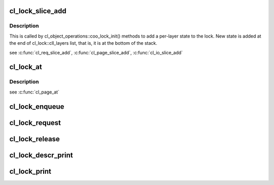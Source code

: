 .. -*- coding: utf-8; mode: rst -*-
.. src-file: drivers/staging/lustre/lustre/obdclass/cl_lock.c

.. _`cl_lock_slice_add`:

cl_lock_slice_add
=================

.. c:function:: void cl_lock_slice_add(struct cl_lock *lock, struct cl_lock_slice *slice, struct cl_object *obj, const struct cl_lock_operations *ops)

    :param struct cl_lock \*lock:
        *undescribed*

    :param struct cl_lock_slice \*slice:
        *undescribed*

    :param struct cl_object \*obj:
        *undescribed*

    :param const struct cl_lock_operations \*ops:
        *undescribed*

.. _`cl_lock_slice_add.description`:

Description
-----------

This is called by cl_object_operations::coo_lock_init() methods to add a
per-layer state to the lock. New state is added at the end of
cl_lock::cll_layers list, that is, it is at the bottom of the stack.

\see \ :c:func:`cl_req_slice_add`\ , \ :c:func:`cl_page_slice_add`\ , \ :c:func:`cl_io_slice_add`\ 

.. _`cl_lock_at`:

cl_lock_at
==========

.. c:function:: const struct cl_lock_slice *cl_lock_at(const struct cl_lock *lock, const struct lu_device_type *dtype)

    device stack.

    :param const struct cl_lock \*lock:
        *undescribed*

    :param const struct lu_device_type \*dtype:
        *undescribed*

.. _`cl_lock_at.description`:

Description
-----------

\see \ :c:func:`cl_page_at`\ 

.. _`cl_lock_enqueue`:

cl_lock_enqueue
===============

.. c:function:: int cl_lock_enqueue(const struct lu_env *env, struct cl_io *io, struct cl_lock *lock, struct cl_sync_io *anchor)

    \param anchor: if we need to wait for resources before getting the lock, use \ ``anchor``\  for the purpose. \retval 0  enqueue successfully \retval <0 error code

    :param const struct lu_env \*env:
        *undescribed*

    :param struct cl_io \*io:
        *undescribed*

    :param struct cl_lock \*lock:
        *undescribed*

    :param struct cl_sync_io \*anchor:
        *undescribed*

.. _`cl_lock_request`:

cl_lock_request
===============

.. c:function:: int cl_lock_request(const struct lu_env *env, struct cl_io *io, struct cl_lock *lock)

    level entry point of cl_lock interface that finds existing or enqueues new lock matching given description.

    :param const struct lu_env \*env:
        *undescribed*

    :param struct cl_io \*io:
        *undescribed*

    :param struct cl_lock \*lock:
        *undescribed*

.. _`cl_lock_release`:

cl_lock_release
===============

.. c:function:: void cl_lock_release(const struct lu_env *env, struct cl_lock *lock)

    :param const struct lu_env \*env:
        *undescribed*

    :param struct cl_lock \*lock:
        *undescribed*

.. _`cl_lock_descr_print`:

cl_lock_descr_print
===================

.. c:function:: void cl_lock_descr_print(const struct lu_env *env, void *cookie, lu_printer_t printer, const struct cl_lock_descr *descr)

    :param const struct lu_env \*env:
        *undescribed*

    :param void \*cookie:
        *undescribed*

    :param lu_printer_t printer:
        *undescribed*

    :param const struct cl_lock_descr \*descr:
        *undescribed*

.. _`cl_lock_print`:

cl_lock_print
=============

.. c:function:: void cl_lock_print(const struct lu_env *env, void *cookie, lu_printer_t printer, const struct cl_lock *lock)

    :param const struct lu_env \*env:
        *undescribed*

    :param void \*cookie:
        *undescribed*

    :param lu_printer_t printer:
        *undescribed*

    :param const struct cl_lock \*lock:
        *undescribed*

.. This file was automatic generated / don't edit.

